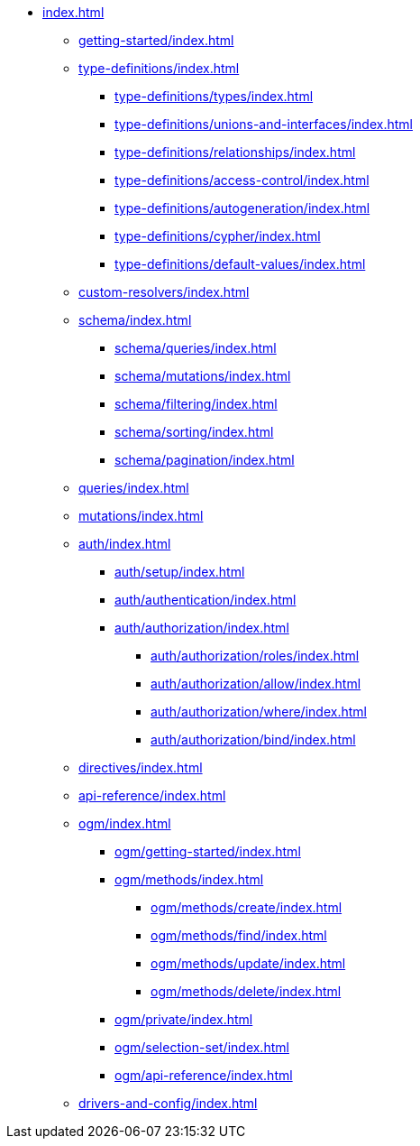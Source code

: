 * xref:index.adoc[]
** xref:getting-started/index.adoc[]
** xref:type-definitions/index.adoc[]
*** xref:type-definitions/types/index.adoc[]
*** xref:type-definitions/unions-and-interfaces/index.adoc[]
*** xref:type-definitions/relationships/index.adoc[]
*** xref:type-definitions/access-control/index.adoc[]
*** xref:type-definitions/autogeneration/index.adoc[]
*** xref:type-definitions/cypher/index.adoc[]
*** xref:type-definitions/default-values/index.adoc[]
** xref:custom-resolvers/index.adoc[]
** xref:schema/index.adoc[]
*** xref:schema/queries/index.adoc[]
*** xref:schema/mutations/index.adoc[]
*** xref:schema/filtering/index.adoc[]
*** xref:schema/sorting/index.adoc[]
*** xref:schema/pagination/index.adoc[]
** xref:queries/index.adoc[]
** xref:mutations/index.adoc[]
** xref:auth/index.adoc[]
*** xref:auth/setup/index.adoc[]
*** xref:auth/authentication/index.adoc[]
*** xref:auth/authorization/index.adoc[]
**** xref:auth/authorization/roles/index.adoc[]
**** xref:auth/authorization/allow/index.adoc[]
**** xref:auth/authorization/where/index.adoc[]
**** xref:auth/authorization/bind/index.adoc[]
** xref:directives/index.adoc[]
** xref:api-reference/index.adoc[]
** xref:ogm/index.adoc[]
*** xref:ogm/getting-started/index.adoc[]
*** xref:ogm/methods/index.adoc[]
**** xref:ogm/methods/create/index.adoc[]
**** xref:ogm/methods/find/index.adoc[]
**** xref:ogm/methods/update/index.adoc[]
**** xref:ogm/methods/delete/index.adoc[]
*** xref:ogm/private/index.adoc[]
*** xref:ogm/selection-set/index.adoc[]
*** xref:ogm/api-reference/index.adoc[]
** xref:drivers-and-config/index.adoc[]
